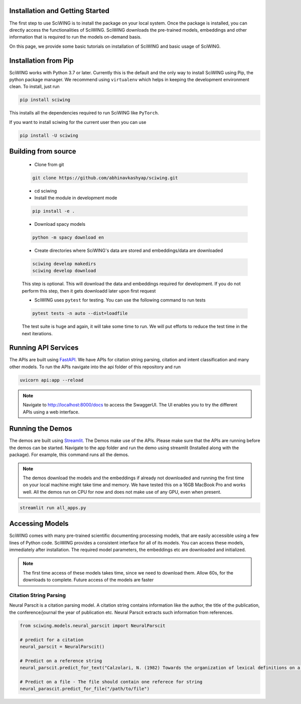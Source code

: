 Installation and Getting Started
---------------------------------

The first step to use SciWING is to install the package on your local system. Once the package is
installed, you can directly access the functionalities of SciWING. SciWING downloads the
pre-trained models, embeddings and other information that is required to run the models
on-demand basis.

On this page, we provide some basic tutorials on installation of SciWING and basic usage of SciWING.


Installation from Pip
----------------------------
SciWING works with Python 3.7 or later. Currently this is the default and the only way to install
SciWING using Pip, the python package manager. We recommend using
``virtualenv`` which helps in keeping the development environment clean. To install, just run

.. code-block:: Bash

    pip install sciwing

This installs all the dependencies required to run SciWING like ``PyTorch``.

If you want to install sciwing for the current user then you can use

.. code-block:: Bash

    pip install -U sciwing


Building from source
-------------------------------------

    - Clone from git

    .. code-block:: bash

        git clone https://github.com/abhinavkashyap/sciwing.git

    - cd sciwing

    - Install the module in development mode

    .. code-block:: bash

        pip install -e .

    - Download spacy models

    .. code-block:: bash

        python -m spacy download en

    - Create directories where SciWING's data are stored and embeddings/data are downloaded

    .. code-block:: bash

        sciwing develop makedirs
        sciwing develop download

    This step is optional. This will download the data and embeddings required for development.
    If you do not perform this step, then it gets downloadd later upon first request

    - SciWING uses ``pytest`` for testing. You can use the following command to run tests

    .. code-block:: bash

        pytest tests -n auto --dist=loadfile

    The test suite is huge and again, it will take some time to run. We will put efforts to reduce the test time in the next iterations.

Running API Services
---------------------
The APIs are built using FastAPI_. We have APIs for citation string parsing, citation and intent
classification and many other models. To run the APIs navigate into the api folder of this repository and run

.. _FastAPI: https://fastapi.com

.. code-block:: bash

    uvicorn api:app --reload

.. note::
    Navigate to http://localhost:8000/docs to access the SwaggerUI. The UI enables you to try
    the different APIs using a web interface.

Running the Demos
------------------
The demos are built using Streamlit_. The Demos make use of the APIs. Please make sure that the
APIs are running before the demos can be started. Navigate to the app folder and run the demo using
streamlit (Installed along with the package). For example, this command runs all the demos.

.. _Streamlit: streamlit.io

.. note::
 The demos download the models and the embeddings if already not downloaded and running the first time
 on your local machine might take time and memory. We have tested this on a 16GB MacBook Pro and
 works well. All the demos run on CPU for now and does not make use of any GPU, even when present.

.. code-block:: bash

    streamlit run all_apps.py


Accessing Models
--------------------
SciWING comes with many pre-trained scientific documenting processing models, that are easily
accessible using a few lines of Python code. SciWING provides a consistent interface
for all of its models. You can access these models, immediately after installation.
The required model parameters, the embeddings etc are downloaded and initialized.

.. note::
    The first time access of these models takes time, since we need to download them. Allow 60s, for the
    downloads to complete. Future access of the models are faster


Citation String Parsing
^^^^^^^^^^^^^^^^^^^^^^^^^
Neural Parscit is a citation parsing model. A citation string contains information like the author,
the title of the publication, the conference/journal the year of publication etc.
Neural Parscit extracts such information from references.

.. code-block:: Python

    from sciwing.models.neural_parscit import NeuralParscit

    # predict for a citation
    neural_parscit = NeuralParscit()

    # Predict on a reference string
    neural_parscit.predict_for_text("Calzolari, N. (1982) Towards the organization of lexical definitions on a database structure. In E. Hajicova (Ed.), COLING '82 Abstracts, Charles University, Prague, pp.61-64.")

    # Predict on a file - The file should contain one referece for string
    neural_parascit.predict_for_file("/path/to/file")



